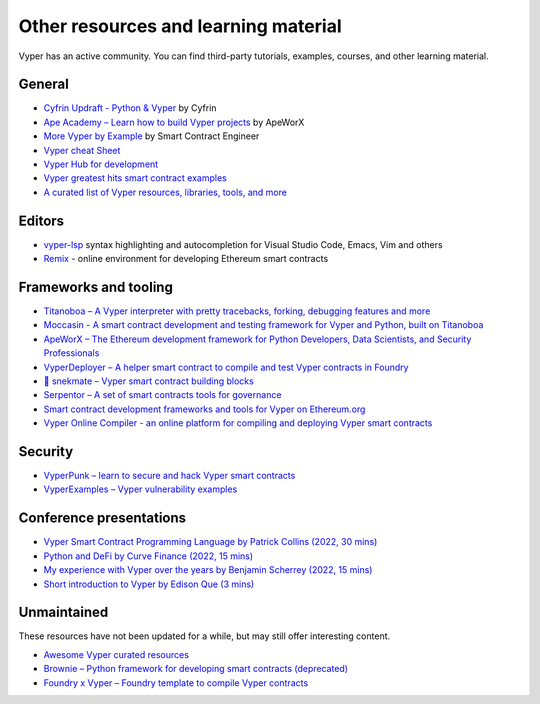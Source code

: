 .. _resources:

Other resources and learning material
#####################################

Vyper has an active community. You can find third-party tutorials, examples, courses, and other learning material.

General
-------

- `Cyfrin Updraft - Python & Vyper <https://updraft.cyfrin.io/courses/intro-python-vyper-smart-contract-development/>`_ by Cyfrin
- `Ape Academy – Learn how to build Vyper projects <https://academy.apeworx.io/>`_ by ApeWorX
- `More Vyper by Example <https://vyper-by-example.org/>`_ by Smart Contract Engineer
- `Vyper cheat Sheet <https://reference.auditless.com/cheatsheet>`_
- `Vyper Hub for development <https://github.com/zcor/vyper-dev>`_
- `Vyper greatest hits smart contract examples <https://github.com/pynchmeister/vyper-greatest-hits/tree/main/contracts>`_
- `A curated list of Vyper resources, libraries, tools, and more <https://github.com/stars/pcaversaccio/lists/vyper>`_

Editors
-------

- `vyper-lsp <https://github.com/vyperlang/vyper-lsp>`__ syntax highlighting and autocompletion for Visual Studio Code, Emacs, Vim and others
- `Remix <https://remix.ethereum.org/>`__ - online environment for developing Ethereum smart contracts

Frameworks and tooling
----------------------

- `Titanoboa – A Vyper interpreter with pretty tracebacks, forking, debugging features and more <https://github.com/vyperlang/titanoboa/>`_
- `Moccasin - A smart contract development and testing framework for Vyper and Python, built on Titanoboa <https://cyfrin.github.io/moccasin/>`_
- `ApeWorX – The Ethereum development framework for Python Developers, Data Scientists, and Security Professionals <https://www.apeworx.io/>`_
- `VyperDeployer – A helper smart contract to compile and test Vyper contracts in Foundry <https://github.com/pcaversaccio/snekmate/blob/main/lib/utils/VyperDeployer.sol>`_
- `🐍 snekmate – Vyper smart contract building blocks <https://github.com/pcaversaccio/snekmate>`_
- `Serpentor – A set of smart contracts tools for governance <https://github.com/yearn/serpentor>`_
- `Smart contract development frameworks and tools for Vyper on Ethereum.org <https://ethereum.org/en/developers/docs/programming-languages/python/>`_
- `Vyper Online Compiler - an online platform for compiling and deploying Vyper smart contracts <https://github.com/0x0077/vyper-online-compiler>`_

Security
--------

- `VyperPunk – learn to secure and hack Vyper smart contracts <https://github.com/SupremacyTeam/VyperPunk>`_
- `VyperExamples – Vyper vulnerability examples <https://www.vyperexamples.com/reentrancy>`_

Conference presentations
------------------------

- `Vyper Smart Contract Programming Language by Patrick Collins (2022, 30 mins) <https://www.youtube.com/watch?v=b-sOMNF9quo&t=1444s>`_
- `Python and DeFi by Curve Finance (2022, 15 mins) <https://www.youtube.com/watch?v=4HOU3z0LoDg>`_
- `My experience with Vyper over the years by Benjamin Scherrey (2022, 15 mins) <https://www.youtube.com/watch?v=_j7qF_GlyWE>`_
- `Short introduction to Vyper by Edison Que (3 mins) <https://www.youtube.com/watch?v=dXqln-keyHw&t=4s>`_

Unmaintained
------------

These resources have not been updated for a while, but may still offer interesting content.

- `Awesome Vyper curated resources <https://github.com/spadebuilders/awesome-vyper>`_
- `Brownie – Python framework for developing smart contracts (deprecated) <https://eth-brownie.readthedocs.io/en/stable/>`_
- `Foundry x Vyper – Foundry template to compile Vyper contracts <https://github.com/0xKitsune/Foundry-Vyper>`_
